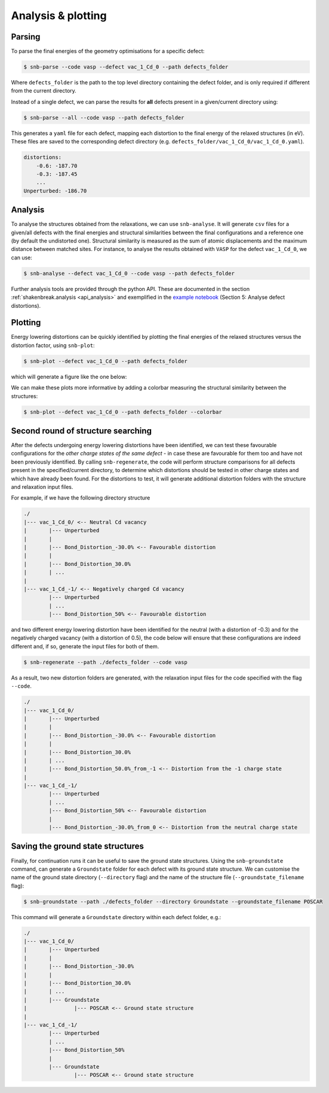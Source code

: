 .. _tutorial_analysis:

Analysis & plotting
=====================

Parsing
----------

To parse the final energies of the geometry optimisations for a specific defect:

.. code:: bash

    $ snb-parse --code vasp --defect vac_1_Cd_0 --path defects_folder

Where ``defects_folder`` is the path to the top level directory containing the defect folder,
and is only required if different from the current directory.

Instead of a single defect, we can parse the results for **all** defects present
in a given/current directory using:

.. code:: bash

    $ snb-parse --all --code vasp --path defects_folder

This generates a ``yaml`` file for each defect, mapping each distortion to the
final energy of the relaxed structures (in eV). These files are saved to the
corresponding defect directory (e.g. ``defects_folder/vac_1_Cd_0/vac_1_Cd_0.yaml``).

.. code:: yaml

    distortions:
        -0.6: -187.70
        -0.3: -187.45
        ...
    Unperturbed: -186.70

Analysis
----------
To analyse the structures obtained from the relaxations, we can use ``snb-analyse``.
It will generate ``csv`` files for a given/all defects with the final energies
and structural similarities between the final configurations and a reference one
(by default the undistorted one). Structural similarity is measured as the sum
of atomic displacements and the maximum distance between matched sites. For instance,
to analyse the results obtained with ``VASP`` for the defect ``vac_1_Cd_0``, we can use:

.. code:: bash

    $ snb-analyse --defect vac_1_Cd_0 --code vasp --path defects_folder

Further analysis tools are provided through the python API. These are documented in
the section :ref:`shakenbreak.analysis <api_analysis>`
and exemplified in the
`example notebook <https://github.com/SMTG-UCL/ShakeNBreak/blob/main/tutorials/ShakeNBreak_Example_Workflow.ipynb>`_
(Section 5: Analyse defect distortions).

Plotting
-----------
Energy lowering distortions can be quickly identified by plotting the final energies
of the relaxed structures versus the distortion factor, using ``snb-plot``:

.. code:: bash

    $ snb-plot --defect vac_1_Cd_0 --path defects_folder

which will generate a figure like the one below:

.. image:: ./vac_1_Cd_0.svg
    :width: 400px

We can make these plots more informative by adding a colorbar measuring the structural
similarity between the structures:

.. code:: bash

    $ snb-plot --defect vac_1_Cd_0 --path defects_folder --colorbar

.. image:: ./vac_1_Cd_0_colobar.svg
    :width: 400px

Second round of structure searching
---------------------------------------
After the defects undergoing energy lowering distortions have been identified,
we can test these favourable configurations for the *other charge states of the same defect* -
in case these are favourable for them too and have not been previously identified.
By calling ``snb-regenerate``, the code will perform structure comparisons for all
defects present in the specified/current directory, to determine which distortions
should be tested in other charge states and which have already been found. For the
distortions to test, it will generate additional distortion folders with the
structure and relaxation input files.

For example, if we have the following directory structure

.. code:: bash

    ./
    |--- vac_1_Cd_0/ <-- Neutral Cd vacancy
    |       |--- Unperturbed
    |       |
    |       |--- Bond_Distortion_-30.0% <-- Favourable distortion
    |       |
    |       |--- Bond_Distortion_30.0%
    |       | ...
    |
    |--- vac_1_Cd_-1/ <-- Negatively charged Cd vacancy
            |--- Unperturbed
            | ...
            |--- Bond_Distortion_50% <-- Favourable distortion

and two different energy lowering distortion have been identified for the neutral
(with a distortion of -0.3) and for the negatively charged vacancy
(with a distortion of 0.5), the code below will ensure that these configurations are
indeed different and, if so, generate the input files for both of them.

.. code:: bash

    $ snb-regenerate --path ./defects_folder --code vasp

As a result, two new distortion folders are generated, with the relaxation input files
for the code specified with the flag ``--code``.

.. code:: bash

    ./
    |--- vac_1_Cd_0/
    |       |--- Unperturbed
    |       |
    |       |--- Bond_Distortion_-30.0% <-- Favourable distortion
    |       |
    |       |--- Bond_Distortion_30.0%
    |       | ...
    |       |--- Bond_Distortion_50.0%_from_-1 <-- Distortion from the -1 charge state
    |
    |--- vac_1_Cd_-1/
            |--- Unperturbed
            | ...
            |--- Bond_Distortion_50% <-- Favourable distortion
            |
            |--- Bond_Distortion_-30.0%_from_0 <-- Distortion from the neutral charge state

Saving the ground state structures
---------------------------------------

Finally, for continuation runs it can be useful to save the ground state structures.
Using the ``snb-groundstate`` command, can generate a ``Groundstate`` folder for each defect
with its ground state structure.
We can customise the name of the ground state directory (``--directory`` flag) and the name of the
structure file (``--groundstate_filename`` flag):

.. code:: bash

    $ snb-groundstate --path ./defects_folder --directory Groundstate --groundstate_filename POSCAR

This command will generate a ``Groundstate`` directory within each defect folder, e.g.:

.. code:: bash

    ./
    |--- vac_1_Cd_0/
    |       |--- Unperturbed
    |       |
    |       |--- Bond_Distortion_-30.0%
    |       |
    |       |--- Bond_Distortion_30.0%
    |       | ...
    |       |--- Groundstate
    |               |--- POSCAR <-- Ground state structure
    |
    |--- vac_1_Cd_-1/
            |--- Unperturbed
            | ...
            |--- Bond_Distortion_50%
            |
            |--- Groundstate
                    |--- POSCAR <-- Ground state structure